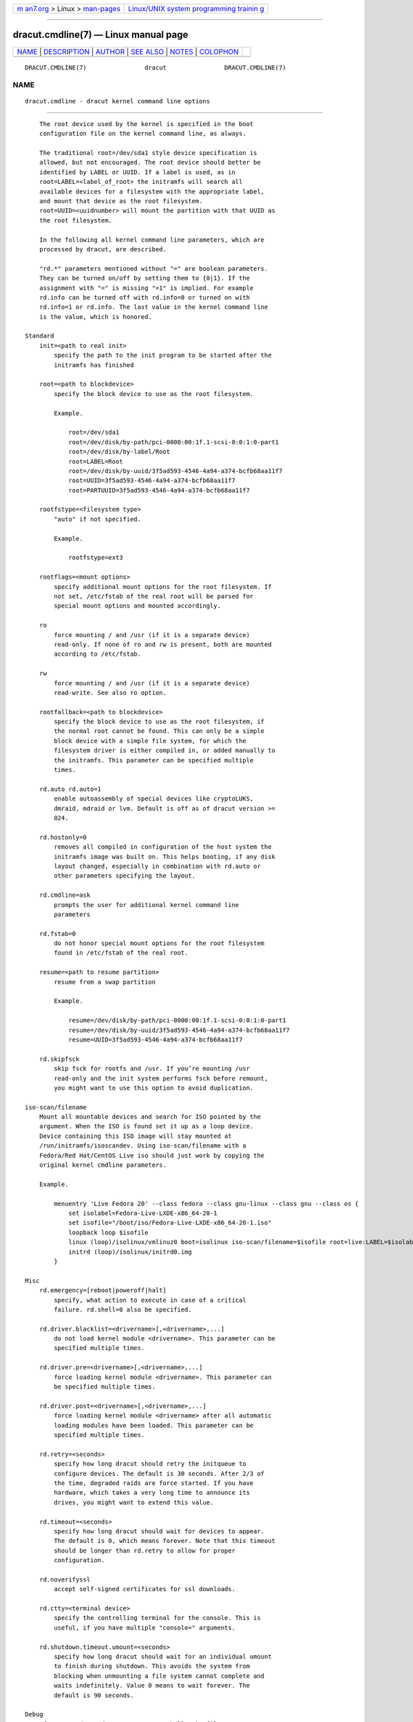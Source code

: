 .. container:: page-top

.. container:: nav-bar

   +----------------------------------+----------------------------------+
   | `m                               | `Linux/UNIX system programming   |
   | an7.org <../../../index.html>`__ | trainin                          |
   | > Linux >                        | g <http://man7.org/training/>`__ |
   | `man-pages <../index.html>`__    |                                  |
   +----------------------------------+----------------------------------+

--------------

dracut.cmdline(7) — Linux manual page
=====================================

+-----------------------------------+-----------------------------------+
| `NAME <#NAME>`__ \|               |                                   |
| `DESCRIPTION <#DESCRIPTION>`__ \| |                                   |
| `AUTHOR <#AUTHOR>`__ \|           |                                   |
| `SEE ALSO <#SEE_ALSO>`__ \|       |                                   |
| `NOTES <#NOTES>`__ \|             |                                   |
| `COLOPHON <#COLOPHON>`__          |                                   |
+-----------------------------------+-----------------------------------+
| .. container:: man-search-box     |                                   |
+-----------------------------------+-----------------------------------+

::

   DRACUT.CMDLINE(7)                dracut                DRACUT.CMDLINE(7)

NAME
-------------------------------------------------

::

          dracut.cmdline - dracut kernel command line options


---------------------------------------------------------------

::

          The root device used by the kernel is specified in the boot
          configuration file on the kernel command line, as always.

          The traditional root=/dev/sda1 style device specification is
          allowed, but not encouraged. The root device should better be
          identified by LABEL or UUID. If a label is used, as in
          root=LABEL=<label_of_root> the initramfs will search all
          available devices for a filesystem with the appropriate label,
          and mount that device as the root filesystem.
          root=UUID=<uuidnumber> will mount the partition with that UUID as
          the root filesystem.

          In the following all kernel command line parameters, which are
          processed by dracut, are described.

          "rd.*" parameters mentioned without "=" are boolean parameters.
          They can be turned on/off by setting them to {0|1}. If the
          assignment with "=" is missing "=1" is implied. For example
          rd.info can be turned off with rd.info=0 or turned on with
          rd.info=1 or rd.info. The last value in the kernel command line
          is the value, which is honored.

      Standard
          init=<path to real init>
              specify the path to the init program to be started after the
              initramfs has finished

          root=<path to blockdevice>
              specify the block device to use as the root filesystem.

              Example.

                  root=/dev/sda1
                  root=/dev/disk/by-path/pci-0000:00:1f.1-scsi-0:0:1:0-part1
                  root=/dev/disk/by-label/Root
                  root=LABEL=Root
                  root=/dev/disk/by-uuid/3f5ad593-4546-4a94-a374-bcfb68aa11f7
                  root=UUID=3f5ad593-4546-4a94-a374-bcfb68aa11f7
                  root=PARTUUID=3f5ad593-4546-4a94-a374-bcfb68aa11f7

          rootfstype=<filesystem type>
              "auto" if not specified.

              Example.

                  rootfstype=ext3

          rootflags=<mount options>
              specify additional mount options for the root filesystem. If
              not set, /etc/fstab of the real root will be parsed for
              special mount options and mounted accordingly.

          ro
              force mounting / and /usr (if it is a separate device)
              read-only. If none of ro and rw is present, both are mounted
              according to /etc/fstab.

          rw
              force mounting / and /usr (if it is a separate device)
              read-write. See also ro option.

          rootfallback=<path to blockdevice>
              specify the block device to use as the root filesystem, if
              the normal root cannot be found. This can only be a simple
              block device with a simple file system, for which the
              filesystem driver is either compiled in, or added manually to
              the initramfs. This parameter can be specified multiple
              times.

          rd.auto rd.auto=1
              enable autoassembly of special devices like cryptoLUKS,
              dmraid, mdraid or lvm. Default is off as of dracut version >=
              024.

          rd.hostonly=0
              removes all compiled in configuration of the host system the
              initramfs image was built on. This helps booting, if any disk
              layout changed, especially in combination with rd.auto or
              other parameters specifying the layout.

          rd.cmdline=ask
              prompts the user for additional kernel command line
              parameters

          rd.fstab=0
              do not honor special mount options for the root filesystem
              found in /etc/fstab of the real root.

          resume=<path to resume partition>
              resume from a swap partition

              Example.

                  resume=/dev/disk/by-path/pci-0000:00:1f.1-scsi-0:0:1:0-part1
                  resume=/dev/disk/by-uuid/3f5ad593-4546-4a94-a374-bcfb68aa11f7
                  resume=UUID=3f5ad593-4546-4a94-a374-bcfb68aa11f7

          rd.skipfsck
              skip fsck for rootfs and /usr. If you’re mounting /usr
              read-only and the init system performs fsck before remount,
              you might want to use this option to avoid duplication.

      iso-scan/filename
          Mount all mountable devices and search for ISO pointed by the
          argument. When the ISO is found set it up as a loop device.
          Device containing this ISO image will stay mounted at
          /run/initramfs/isoscandev. Using iso-scan/filename with a
          Fedora/Red Hat/CentOS Live iso should just work by copying the
          original kernel cmdline parameters.

          Example.

              menuentry 'Live Fedora 20' --class fedora --class gnu-linux --class gnu --class os {
                  set isolabel=Fedora-Live-LXDE-x86_64-20-1
                  set isofile="/boot/iso/Fedora-Live-LXDE-x86_64-20-1.iso"
                  loopback loop $isofile
                  linux (loop)/isolinux/vmlinuz0 boot=isolinux iso-scan/filename=$isofile root=live:LABEL=$isolabel ro rd.live.image quiet rhgb
                  initrd (loop)/isolinux/initrd0.img
              }

      Misc
          rd.emergency=[reboot|poweroff|halt]
              specify, what action to execute in case of a critical
              failure. rd.shell=0 also be specified.

          rd.driver.blacklist=<drivername>[,<drivername>,...]
              do not load kernel module <drivername>. This parameter can be
              specified multiple times.

          rd.driver.pre=<drivername>[,<drivername>,...]
              force loading kernel module <drivername>. This parameter can
              be specified multiple times.

          rd.driver.post=<drivername>[,<drivername>,...]
              force loading kernel module <drivername> after all automatic
              loading modules have been loaded. This parameter can be
              specified multiple times.

          rd.retry=<seconds>
              specify how long dracut should retry the initqueue to
              configure devices. The default is 30 seconds. After 2/3 of
              the time, degraded raids are force started. If you have
              hardware, which takes a very long time to announce its
              drives, you might want to extend this value.

          rd.timeout=<seconds>
              specify how long dracut should wait for devices to appear.
              The default is 0, which means forever. Note that this timeout
              should be longer than rd.retry to allow for proper
              configuration.

          rd.noverifyssl
              accept self-signed certificates for ssl downloads.

          rd.ctty=<terminal device>
              specify the controlling terminal for the console. This is
              useful, if you have multiple "console=" arguments.

          rd.shutdown.timeout.umount=<seconds>
              specify how long dracut should wait for an individual umount
              to finish during shutdown. This avoids the system from
              blocking when unmounting a file system cannot complete and
              waits indefinitely. Value 0 means to wait forever. The
              default is 90 seconds.

      Debug
          If you are dropped to an emergency shell, the file
          /run/initramfs/rdsosreport.txt is created, which can be saved to
          a (to be mounted by hand) partition (usually /boot) or a USB
          stick. Additional debugging info can be produced by adding
          rd.debug to the kernel command line.
          /run/initramfs/rdsosreport.txt contains all logs and the output
          of some tools. It should be attached to any report about dracut
          problems.

          rd.info
              print informational output though "quiet" is set

          rd.shell
              allow dropping to a shell, if root mounting fails

          rd.debug
              set -x for the dracut shell. If systemd is active in the
              initramfs, all output is logged to the systemd journal, which
              you can inspect with "journalctl -ab". If systemd is not
              active, the logs are written to dmesg and
              /run/initramfs/init.log. If "quiet" is set, it also logs to
              the console.

          rd.memdebug=[0-5]
              Print memory usage info at various points, set the verbose
              level from 0 to 5.

                  Higher level means more debugging output:

                      0 - no output
                      1 - partial /proc/meminfo
                      2 - /proc/meminfo
                      3 - /proc/meminfo + /proc/slabinfo
                      4 - /proc/meminfo + /proc/slabinfo + memstrack summary
                          NOTE: memstrack is a memory tracing tool that tracks the total memory
                                consumption, and peak memory consumption of each kernel modules
                                and userspace progress during the whole initramfs runtime, report
                                is genereted and the end of initramsfs run.
                      5 - /proc/meminfo + /proc/slabinfo + memstrack (with top memory stacktrace)
                          NOTE: memstrack (with top memory stacktrace) will print top memory
                                allocation stack traces during the whole initramfs runtime.

          rd.break
              drop to a shell at the end

          rd.break={cmdline|pre-udev|pre-trigger|initqueue|pre-mount|mount|pre-pivot|cleanup}
              drop to a shell on defined breakpoint

          rd.udev.info
              set udev to loglevel info

          rd.udev.debug
              set udev to loglevel debug

      I18N
          rd.vconsole.keymap=<keymap base file name>
              keyboard translation table loaded by loadkeys; taken from
              keymaps directory; will be written as KEYMAP to
              /etc/vconsole.conf in the initramfs.

              Example.

                  rd.vconsole.keymap=de-latin1-nodeadkeys

          rd.vconsole.keymap.ext=<list of keymap base file names>
              list of extra keymaps to bo loaded (sep. by space); will be
              written as EXT_KEYMAP to /etc/vconsole.conf in the initramfs

          rd.vconsole.unicode
              boolean, indicating UTF-8 mode; will be written as UNICODE to
              /etc/vconsole.conf in the initramfs

          rd.vconsole.font=<font base file name>
              console font; taken from consolefonts directory; will be
              written as FONT to /etc/vconsole.conf in the initramfs.

              Example.

                  rd.vconsole.font=eurlatgr

          rd.vconsole.font.map=<console map base file name>
              see description of -m parameter in setfont manual; taken from
              consoletrans directory; will be written as FONT_MAP to
              /etc/vconsole.conf in the initramfs

          rd.vconsole.font.unimap=<unicode table base file name>
              see description of -u parameter in setfont manual; taken from
              unimaps directory; will be written as FONT_UNIMAP to
              /etc/vconsole.conf in the initramfs

          rd.locale.LANG=<locale>
              taken from the environment; if no UNICODE is defined we set
              its value in basis of LANG value (whether it ends with
              ".utf8" (or similar) or not); will be written as LANG to
              /etc/locale.conf in the initramfs.

              Example.

                  rd.locale.LANG=pl_PL.utf8

          rd.locale.LC_ALL=<locale>
              taken from the environment; will be written as LC_ALL to
              /etc/locale.conf in the initramfs

      LVM
          rd.lvm=0
              disable LVM detection

          rd.lvm.vg=<volume group name>
              only activate all logical volumes in the the volume groups
              with the given name. rd.lvm.vg can be specified multiple
              times on the kernel command line.

          rd.lvm.lv=<volume group name>/<logical volume name>
              only activate the logical volumes with the given name.
              rd.lvm.lv can be specified multiple times on the kernel
              command line.

          rd.lvm.conf=0
              remove any /etc/lvm/lvm.conf, which may exist in the
              initramfs

      crypto LUKS
          rd.luks=0
              disable crypto LUKS detection

          rd.luks.uuid=<luks uuid>
              only activate the LUKS partitions with the given UUID. Any
              "luks-" of the LUKS UUID is removed before comparing to <luks
              uuid>. The comparisons also matches, if <luks uuid> is only
              the beginning of the LUKS UUID, so you don’t have to specify
              the full UUID. This parameter can be specified multiple
              times.  <luks uuid> may be prefixed by the keyword
              keysource:, see rd.luks.key below.

          rd.luks.allow-discards=<luks uuid>
              Allow using of discards (TRIM) requests for LUKS partitions
              with the given UUID. Any "luks-" of the LUKS UUID is removed
              before comparing to <luks uuid>. The comparisons also
              matches, if <luks uuid> is only the beginning of the LUKS
              UUID, so you don’t have to specify the full UUID. This
              parameter can be specified multiple times.

          rd.luks.allow-discards
              Allow using of discards (TRIM) requests on all LUKS
              partitions.

          rd.luks.crypttab=0
              do not check, if LUKS partition is in /etc/crypttab

          rd.luks.timeout=<seconds>
              specify how long dracut should wait when waiting for the user
              to enter the password. This avoid blocking the boot if no
              password is entered. It does not apply to luks key. The
              default is 0, which means forever.

      crypto LUKS - key on removable device support
          NB: If systemd is included in the dracut initrd, dracut’s built
          in removable device keying support won’t work. systemd will
          prompt for a password from the console even if you’ve supplied
          rd.luks.key. You may be able to use standard systemd fstab(5)
          syntax to get the same effect. If you do need rd.luks.key to
          work, you will have to exclude the "systemd" dracut module and
          any modules that depend on it. See dracut.conf(5) and
          https://bugzilla.redhat.com/show_bug.cgi?id=905683 for more
          information.

          rd.luks.key=<keypath>[:<keydev>[:<luksdev>]]
              <keypath> is the pathname of a key file, relative to the root
              of the filesystem on some device. It’s REQUIRED. When
              <keypath> ends with .gpg it’s considered to be key encrypted
              symmetrically with GPG. You will be prompted for the GPG
              password on boot. GPG support comes with the crypt-gpg
              module, which needs to be added explicitly.

              <keydev> identifies the device on which the key file resides.
              It may be the kernel name of the device (should start with
              "/dev/"), a UUID (prefixed with "UUID=") or a label (prefix
              with "LABEL="). You don’t have to specify a full UUID. Just
              its beginning will suffice, even if its ambiguous. All
              matching devices will be probed. This parameter is
              recommended, but not required. If it’s not present, all block
              devices will be probed, which may significantly increase boot
              time.

              If <luksdev> is given, the specified key will only be used
              for the specified LUKS device. Possible values are the same
              as for <keydev>. Unless you have several LUKS devices, you
              don’t have to specify this parameter. The simplest usage is:

              Example.

                  rd.luks.key=/foo/bar.key

              As you see, you can skip colons in such a case.

              Note
              Your LUKS partition must match your key file.

              dracut provides keys to cryptsetup with -d (an older alias
              for --key-file). This uses the entire binary content of the
              key file as part of the secret. If you pipe a password into
              cryptsetup without -d or --key-file, it will be treated as
              text user input, and only characters before the first newline
              will be used. Therefore, when you’re creating an encrypted
              partition for dracut to mount, and you pipe a key into
              cryptsetup luksFormat,you must use -d -.

              Here is an example for a key encrypted with GPG (warning:
              --batch-mode will overwrite the device without asking for
              confirmation):

                  gpg --quiet --decrypt rootkey.gpg | \
                  cryptsetup --batch-mode --key-file - \
                             luksFormat /dev/sda47

              If you use unencrypted key files, just use the key file
              pathname instead of the standard input. For a random key with
              256 bits of entropy, you might use:

                  head -32c /dev/urandom > rootkey.key
                  cryptsetup --batch-mode --key-file rootkey.key \
                             luksFormat /dev/sda47

              You can also use regular key files on an encrypted keydev.

              Compared to using GPG encrypted keyfiles on an unencrypted
              device this provides the following advantages:

              •   you can unlock your disk(s) using multiple passphrases

              •   better security by not loosing the key stretching
                  mechanism

              To use an encrypted keydev you must ensure that it becomes
              available by using the keyword keysource, e.g.
              rd.luks.uuid=keysource:aaaa aaaa being the uuid of the
              encrypted keydev.

              Example:

              Lets assume you have three disks A, B and C with the uuids
              aaaa, bbbb and cccc. You want to unlock A and B using keyfile
              keyfile. The unlocked volumes be A', B' and C' with the uuids
              AAAA, BBBB and CCCC. keyfile is saved on C' as /keyfile.

              One luks keyslot of each A, B and C is setup with a
              passphrase. Another luks keyslot of each A and B is setup
              with keyfile.

              To boot this configuration you could use:

                  rd.luks.uuid=aaaa
                  rd.luks.uuid=bbbb
                  rd.luks.uuid=keysource:cccc
                  rd.luks.key=/keyfile:UUID=CCCC

              Dracut asks for the passphrase for C and uses the keyfile to
              unlock A and B. If getting the passphrase for C fails it
              falls back to asking for the passphrases for A and B.

              If you want C' to stay unlocked, specify a luks name for it,
              e.g. rd.luks.name=cccc=mykeys, otherwise it gets closed when
              not needed anymore.

      MD RAID
          rd.md=0
              disable MD RAID detection

          rd.md.imsm=0
              disable MD RAID for imsm/isw raids, use DM RAID instead

          rd.md.ddf=0
              disable MD RAID for SNIA ddf raids, use DM RAID instead

          rd.md.conf=0
              ignore mdadm.conf included in initramfs

          rd.md.waitclean=1
              wait for any resync, recovery, or reshape activity to finish
              before continuing

          rd.md.uuid=<md raid uuid>
              only activate the raid sets with the given UUID. This
              parameter can be specified multiple times.

      DM RAID
          rd.dm=0
              disable DM RAID detection

          rd.dm.uuid=<dm raid uuid>
              only activate the raid sets with the given UUID. This
              parameter can be specified multiple times.

      MULTIPATH
          rd.multipath=0
              disable multipath detection

          rd.multipath=default
              use default multipath settings

      FIPS
          rd.fips
              enable FIPS

          boot=<boot device>
              specify the device, where /boot is located.

              Example.

                  boot=/dev/sda1
                  boot=/dev/disk/by-path/pci-0000:00:1f.1-scsi-0:0:1:0-part1
                  boot=UUID=<uuid>
                  boot=LABEL=<label>

          rd.fips.skipkernel
              skip checksum check of the kernel image. Useful, if the
              kernel image is not in a separate boot partition.

      Network
              Important
              It is recommended to either bind an interface to a MAC with
              the ifname argument, or to use the systemd-udevd predictable
              network interface names.

              Predictable network interface device names based on:

              •   firmware/bios-provided index numbers for on-board devices

              •   firmware-provided pci-express hotplug slot index number

              •   physical/geographical location of the hardware

              •   the interface’s MAC address

              See:
              http://www.freedesktop.org/wiki/Software/systemd/PredictableNetworkInterfaceNames 

              Two character prefixes based on the type of interface:

              en
                  ethernet

              wl
                  wlan

              ww
                  wwan

              Type of names:

              o<index>
                  on-board device index number

              s<slot>[f<function>][d<dev_id>]
                  hotplug slot index number

              x<MAC>
                  MAC address

              [P<domain>]p<bus>s<slot>[f<function>][d<dev_id>]
                  PCI geographical location

              [P<domain>]p<bus>s<slot>[f<function>][u<port>][..][c<config>][i<interface>]
                  USB port number chain

              All multi-function PCI devices will carry the [f<function>]
              number in the device name, including the function 0 device.

              When using PCI geography, The PCI domain is only prepended
              when it is not 0.

              For USB devices the full chain of port numbers of hubs is
              composed. If the name gets longer than the maximum number of
              15 characters, the name is not exported. The usual USB
              configuration == 1 and interface == 0 values are suppressed.

              PCI ethernet card with firmware index "1"

                  •   eno1

              PCI ethernet card in hotplug slot with firmware index number

                  •   ens1

              PCI ethernet multi-function card with 2 ports

                  •   enp2s0f0

                  •   enp2s0f1

              PCI wlan card

                  •   wlp3s0

              USB built-in 3G modem

                  •   wwp0s29u1u4i6

              USB Android phone

                  •   enp0s29u1u2

          ip={dhcp|on|any|dhcp6|auto6|either6|single-dhcp}

              dhcp|on|any
                  get ip from dhcp server from all interfaces. If
                  root=dhcp, loop sequentially through all interfaces
                  (eth0, eth1, ...) and use the first with a valid DHCP
                  root-path.

              single-dhcp
                  Send DHCP on all available interfaces in parallel, as
                  opposed to one after another. After the first DHCP
                  response is received, stop DHCP on all other interfaces.
                  This gives the fastest boot time by using the IP on
                  interface for which DHCP succeeded first during early
                  boot. Caveat: Does not apply to Network Manager and to
                  SUSE using wicked.

              auto6
                  IPv6 autoconfiguration

              dhcp6
                  IPv6 DHCP

              either6
                  if auto6 fails, then dhcp6

          ip=<interface>:{dhcp|on|any|dhcp6|auto6}[:[<mtu>][:<macaddr>]]
              This parameter can be specified multiple times.

              dhcp|on|any|dhcp6
                  get ip from dhcp server on a specific interface

              auto6
                  do IPv6 autoconfiguration

              <macaddr>
                  optionally set <macaddr> on the <interface>. This cannot
                  be used in conjunction with the ifname argument for the
                  same <interface>.

          ip=<client-IP>:[<peer>]:<gateway-IP>:<netmask>:<client_hostname>:<interface>:{none|off|dhcp|on|any|dhcp6|auto6|ibft}[:[<mtu>][:<macaddr>]]
              explicit network configuration. If you want do define a IPv6
              address, put it in brackets (e.g. [2001:DB8::1]). This
              parameter can be specified multiple times.  <peer> is
              optional and is the address of the remote endpoint for
              pointopoint interfaces and it may be followed by a slash and
              a decimal number, encoding the network prefix length.

              <macaddr>
                  optionally set <macaddr> on the <interface>. This cannot
                  be used in conjunction with the ifname argument for the
                  same <interface>.

          ip=<client-IP>:[<peer>]:<gateway-IP>:<netmask>:<client_hostname>:<interface>:{none|off|dhcp|on|any|dhcp6|auto6|ibft}[:[<dns1>][:<dns2>]]
              explicit network configuration. If you want do define a IPv6
              address, put it in brackets (e.g. [2001:DB8::1]). This
              parameter can be specified multiple times.  <peer> is
              optional and is the address of the remote endpoint for
              pointopoint interfaces and it may be followed by a slash and
              a decimal number, encoding the network prefix length.

          ifname=<interface>:<MAC>
              Assign network device name <interface> (i.e. "bootnet") to
              the NIC with MAC <MAC>.

                  Warning
                  Do not use the default kernel naming scheme for the
                  interface name, as it can conflict with the kernel names.
                  So, don’t use "eth[0-9]+" for the interface name. Better
                  name it "bootnet" or "bluesocket".

          rd.route=<net>/<netmask>:<gateway>[:<interface>]
              Add a static route with route options, which are separated by
              a colon. IPv6 addresses have to be put in brackets.

              Example.

                      rd.route=192.168.200.0/24:192.168.100.222:ens10
                      rd.route=192.168.200.0/24:192.168.100.222
                      rd.route=192.168.200.0/24::ens10
                      rd.route=[2001:DB8:3::/8]:[2001:DB8:2::1]:ens10

          bootdev=<interface>
              specify network interface to use routing and netroot
              information from. Required if multiple ip= lines are used.

          BOOTIF=<MAC>
              specify network interface to use routing and netroot
              information from.

          rd.bootif=0
              Disable BOOTIF parsing, which is provided by PXE

          nameserver=<IP> [nameserver=<IP> ...]
              specify nameserver(s) to use

          rd.peerdns=0
              Disable DNS setting of DHCP parameters.

          biosdevname=0
              boolean, turn off biosdevname network interface renaming

          rd.neednet=1
              boolean, bring up network even without netroot set

          vlan=<vlanname>:<phydevice>
              Setup vlan device named <vlanname> on <phydevice>. We support
              the four styles of vlan names: VLAN_PLUS_VID (vlan0005),
              VLAN_PLUS_VID_NO_PAD (vlan5), DEV_PLUS_VID (eth0.0005),
              DEV_PLUS_VID_NO_PAD (eth0.5)

          bond=<bondname>[:<bondslaves>:[:<options>[:<mtu>]]]
              Setup bonding device <bondname> on top of <bondslaves>.
              <bondslaves> is a comma-separated list of physical (ethernet)
              interfaces. <options> is a comma-separated list on bonding
              options (modinfo bonding for details) in format compatible
              with initscripts. If <options> includes multi-valued
              arp_ip_target option, then its values should be separated by
              semicolon. if the mtu is specified, it will be set on the
              bond master. Bond without parameters assumes
              bond=bond0:eth0,eth1:mode=balance-rr

          team=<teammaster>:<teamslaves>[:<teamrunner>]
              Setup team device <teammaster> on top of <teamslaves>.
              <teamslaves> is a comma-separated list of physical (ethernet)
              interfaces. <teamrunner> is the runner type to be used (see
              teamd.conf(5)); defaults to activebackup. Team without
              parameters assumes team=team0:eth0,eth1:activebackup

          bridge=<bridgename>:<ethnames>
              Setup bridge <bridgename> with <ethnames>. <ethnames> is a
              comma-separated list of physical (ethernet) interfaces.
              Bridge without parameters assumes bridge=br0:eth0

      NFS
          root=[<server-ip>:]<root-dir>[:<nfs-options>]
              mount nfs share from <server-ip>:/<root-dir>, if no server-ip
              is given, use dhcp next_server. If server-ip is an IPv6
              address it has to be put in brackets, e.g. [2001:DB8::1]. NFS
              options can be appended with the prefix ":" or "," and are
              separated by ",".

          root=nfs:[<server-ip>:]<root-dir>[:<nfs-options>],
          root=nfs4:[<server-ip>:]<root-dir>[:<nfs-options>],
          root={dhcp|dhcp6}
              root=dhcp alone directs initrd to look at the DHCP root-path
              where NFS options can be specified.

              Example.

                      root-path=<server-ip>:<root-dir>[,<nfs-options>]
                      root-path=nfs:<server-ip>:<root-dir>[,<nfs-options>]
                      root-path=nfs4:<server-ip>:<root-dir>[,<nfs-options>]

          root=/dev/nfs nfsroot=[<server-ip>:]<root-dir>[:<nfs-options>]
              Deprecated!  kernel Documentation_/filesystems/nfsroot.txt_
              defines this method. This is supported by dracut, but not
              recommended.

          rd.nfs.domain=<NFSv4 domain name>
              Set the NFSv4 domain name. Will override the settings in
              /etc/idmap.conf.

          rd.net.dhcp.retry=<cnt>
              If this option is set, dracut will try to connect via dhcp
              <cnt> times before failing. Default is 1.

          rd.net.timeout.dhcp=<arg>
              If this option is set, dhclient is called with "-timeout
              <arg>".

          rd.net.timeout.iflink=<seconds>
              Wait <seconds> until link shows up. Default is 60 seconds.

          rd.net.timeout.ifup=<seconds>
              Wait <seconds> until link has state "UP". Default is 20
              seconds.

          rd.net.timeout.route=<seconds>
              Wait <seconds> until route shows up. Default is 20 seconds.

          rd.net.timeout.ipv6dad=<seconds>
              Wait <seconds> until IPv6 DAD is finished. Default is 50
              seconds.

          rd.net.timeout.ipv6auto=<seconds>
              Wait <seconds> until IPv6 automatic addresses are assigned.
              Default is 40 seconds.

          rd.net.timeout.carrier=<seconds>
              Wait <seconds> until carrier is recognized. Default is 10
              seconds.

      CIFS
          root=cifs://[<username>[:<password>]@]<server-ip>:<root-dir>
              mount cifs share from <server-ip>:/<root-dir>, if no
              server-ip is given, use dhcp next_server. if server-ip is an
              IPv6 address it has to be put in brackets, e.g.
              [2001:DB8::1]. If a username or password are not specified as
              part of the root, then they must be passed on the command
              line through cifsuser/cifspass.

                  Warning
                  Passwords specified on the kernel command line are
                  visible for all users via the file /proc/cmdline and via
                  dmesg or can be sniffed on the network, when using DHCP
                  with DHCP root-path.

          cifsuser=<username>
              Set the cifs username, if not specified as part of the root.

          cifspass=<password>
              Set the cifs password, if not specified as part of the root.

                  Warning
                  Passwords specified on the kernel command line are
                  visible for all users via the file /proc/cmdline and via
                  dmesg or can be sniffed on the network, when using DHCP
                  with DHCP root-path.

      iSCSI
          root=iscsi:[<username>:<password>[:<reverse>:<password>]@][<servername>]:[<protocol>]:[<port>][:[<iscsi_iface_name>]:[<netdev_name>]]:[<LUN>]:<targetname>
              protocol defaults to "6", LUN defaults to "0". If the
              "servername" field is provided by BOOTP or DHCP, then that
              field is used in conjunction with other associated fields to
              contact the boot server in the Boot stage. However, if the
              "servername" field is not provided, then the "targetname"
              field is then used in the Discovery Service stage in
              conjunction with other associated fields. See rfc4173[1].

                  Warning
                  Passwords specified on the kernel command line are
                  visible for all users via the file /proc/cmdline and via
                  dmesg or can be sniffed on the network, when using DHCP
                  with DHCP root-path.

              Example.

                  root=iscsi:192.168.50.1::::iqn.2009-06.dracut:target0

              If servername is an IPv6 address, it has to be put in
              brackets:

              Example.

                  root=iscsi:[2001:DB8::1]::::iqn.2009-06.dracut:target0

          root=???
          netroot=iscsi:[<username>:<password>[:<reverse>:<password>]@][<servername>]:[<protocol>]:[<port>][:[<iscsi_iface_name>]:[<netdev_name>]]:[<LUN>]:<targetname>
          ...
              multiple netroot options allow setting up multiple iscsi
              disks:

              Example.

                  root=UUID=12424547
                  netroot=iscsi:192.168.50.1::::iqn.2009-06.dracut:target0
                  netroot=iscsi:192.168.50.1::::iqn.2009-06.dracut:target1

              If servername is an IPv6 address, it has to be put in
              brackets:

              Example.

                  netroot=iscsi:[2001:DB8::1]::::iqn.2009-06.dracut:target0

                  Warning
                  Passwords specified on the kernel command line are
                  visible for all users via the file /proc/cmdline and via
                  dmesg or can be sniffed on the network, when using DHCP
                  with DHCP root-path. You may want to use
                  rd.iscsi.firmware.

          root=??? rd.iscsi.initiator=<initiator>
          rd.iscsi.target.name=<target name> rd.iscsi.target.ip=<target ip>
          rd.iscsi.target.port=<target port> rd.iscsi.target.group=<target
          group> rd.iscsi.username=<username> rd.iscsi.password=<password>
          rd.iscsi.in.username=<in username> rd.iscsi.in.password=<in
          password>
              manually specify all iscsistart parameter (see
              iscsistart --help)

                  Warning
                  Passwords specified on the kernel command line are
                  visible for all users via the file /proc/cmdline and via
                  dmesg or can be sniffed on the network, when using DHCP
                  with DHCP root-path. You may want to use
                  rd.iscsi.firmware.

          root=??? netroot=iscsi rd.iscsi.firmware=1
              will read the iscsi parameter from the BIOS firmware

          rd.iscsi.login_retry_max=<num>
              maximum number of login retries

          rd.iscsi.param=<param>
              <param> will be passed as "--param <param>" to iscsistart.
              This parameter can be specified multiple times.

              Example.

                  "netroot=iscsi rd.iscsi.firmware=1 rd.iscsi.param=node.session.timeo.replacement_timeout=30"

              will result in

                  iscsistart -b --param node.session.timeo.replacement_timeout=30

          rd.iscsi.ibft rd.iscsi.ibft=1: Turn on iBFT autoconfiguration for
          the interfaces

          rd.iscsi.mp rd.iscsi.mp=1: Configure all iBFT interfaces, not
          only used for booting (multipath)

          rd.iscsi.waitnet=0: Turn off waiting for all interfaces to be up
          before trying to login to the iSCSI targets.

          rd.iscsi.testroute=0: Turn off checking, if the route to the
          iSCSI target IP is possible before trying to login.

      FCoE
          rd.fcoe=0
              disable FCoE and lldpad

          fcoe=<edd|interface|MAC>:{dcb|nodcb}:{fabric|vn2vn}
              Try to connect to a FCoE SAN through the NIC specified by
              <interface> or <MAC> or EDD settings. The second argument
              specifies if DCB should be used. The optional third argument
              specifies whether fabric or VN2VN mode should be used. This
              parameter can be specified multiple times.

                  Note
                  letters in the MAC-address must be lowercase!

      NVMf
          rd.nvmf.hostnqn=<hostNQN>
              NVMe host NQN to use

          rd.nvmf.hostid=<hostID>
              NVMe host id to use

          rd.nvmf.discover={rdma|fc|tcp},<traddr>,[<host_traddr>],[<trsvcid>]
              Discover and connect to a NVMe-over-Fabric controller
              specified by <traddr> and the optionally <host_traddr> or
              <trsvcid>. The first argument specifies the transport to use;
              currently only rdma, fc, or tcp are supported. The <traddr>
              parameter can be set to auto to select autodiscovery; in that
              case all other parameters are ignored. This parameter can be
              specified multiple times.

      NBD
          root=???
          netroot=nbd:<server>:<port/exportname>[:<fstype>[:<mountopts>[:<nbdopts>]]]
              mount nbd share from <server>.

              NOTE: If "exportname" instead of "port" is given the standard
              port is used. Newer versions of nbd are only supported with
              "exportname".

          root=dhcp with dhcp
          root-path=nbd:<server>:<port/exportname>[:<fstype>[:<mountopts>[:<nbdopts>]]]
              root=dhcp alone directs initrd to look at the DHCP root-path
              where NBD options can be specified. This syntax is only
              usable in cases where you are directly mounting the volume as
              the rootfs.

              NOTE: If "exportname" instead of "port" is given the standard
              port is used. Newer versions of nbd are only supported with
              "exportname".

      DASD
          rd.dasd=....
              same syntax as the kernel module parameter (s390 only)

      ZFCP
          rd.zfcp=<zfcp adaptor device bus ID>,<WWPN>,<FCPLUN>
              rd.zfcp can be specified multiple times on the kernel command
              line.

          rd.zfcp=<zfcp adaptor device bus ID>
              If NPIV is enabled and the allow_lun_scan parameter to the
              zfcp module is set to Y then the zfcp adaptor will be
              initiating a scan internally and the <WWPN> and <FCPLUN>
              parameters can be omitted.

              Example.

                  rd.zfcp=0.0.4000,0x5005076300C213e9,0x5022000000000000
                  rd.zfcp=0.0.4000

          rd.zfcp.conf=0
              ignore zfcp.conf included in the initramfs

      ZNET
          rd.znet=<nettype>,<subchannels>,<options>
              The whole parameter is appended to /etc/ccw.conf, which is
              used on RHEL/Fedora with ccw_init, which is called from udev
              for certain devices on z-series. rd.znet can be specified
              multiple times on the kernel command line.

          rd.znet_ifname=<ifname>:<subchannels>
              Assign network device name <interface> (i.e. "bootnet") to
              the NIC corresponds to the subchannels. This is useful when
              dracut’s default "ifname=" doesn’t work due to device having
              a changing MAC address.

              Example.

                  rd.znet=qeth,0.0.0600,0.0.0601,0.0.0602,layer2=1,portname=foo
                  rd.znet=ctc,0.0.0600,0.0.0601,protocol=bar

      Booting live images
          Dracut offers multiple options for live booted images:

          SquashFS with read-only filesystem image
              The system will boot with a read-only filesystem from the
              SquashFS and apply a writable Device-mapper snapshot or an
              OverlayFS overlay mount for the read-only base filesystem.
              This method ensures a relatively fast boot and lower RAM
              usage. Users must be careful to avoid writing too many blocks
              to a snapshot volume. Once the blocks of the snapshot overlay
              are exhausted, the root filesystem becomes read-only and may
              cause application failures. The snapshot overlay file is
              marked Overflow, and a difficult recovery is required to
              repair and enlarge the overlay offline. Non-persistent
              overlays are sparse files in RAM that only consume content
              space as required blocks are allocated. They default to an
              apparent size of 32 GiB in RAM. The size can be adjusted with
              the rd.live.overlay.size= kernel command line option.

              The filesystem structure is traditionally expected to be:

                  squashfs.img          |  SquashFS from LiveCD .iso
                     !(mount)
                     /LiveOS
                         |- rootfs.img  |  Filesystem image to mount read-only
                              !(mount)
                              /bin      |  Live filesystem
                              /boot     |
                              /dev      |
                              ...       |

              For OverlayFS mount overlays, the filesystem structure may
              also be a direct compression of the root filesystem:

                  squashfs.img          |  SquashFS from LiveCD .iso
                     !(mount)
                     /bin               |  Live filesystem
                     /boot              |
                     /dev               |
                     ...                |

              Dracut uses one of the overlay methods of live booting by
              default. No additional command line options are required
              other than root=live:<URL> to specify the location of your
              squashed filesystem.

              •   The compressed SquashFS image can be copied during boot
                  to RAM at /run/initramfs/squashed.img by using the
                  rd.live.ram=1 option.

              •   A device with a persistent overlay can be booted
                  read-only by using the rd.live.overlay.readonly option on
                  the kernel command line. This will either cause a
                  temporary, writable overlay to be stacked over a
                  read-only snapshot of the root filesystem or the
                  OverlayFS mount will use an additional lower layer with
                  the root filesystem.

          Uncompressed live filesystem image
              When the live system was installed with the --skipcompress
              option of the livecd-iso-to-disk installation script for Live
              USB devices, the root filesystem image, rootfs.img, is
              expanded on installation and no SquashFS is involved during
              boot.

              •   If rd.live.ram=1 is used in this situation, the full,
                  uncompressed root filesystem is copied during boot to
                  /run/initramfs/rootfs.img in the /run tmpfs.

              •   If rd.live.overlay=none is provided as a kernel command
                  line option, a writable, linear Device-mapper target is
                  created on boot with no overlay.

          Writable filesystem image
              The system will retrieve a compressed filesystem image,
              extract it to /run/initramfs/fsimg/rootfs.img, connect it to
              a loop device, create a writable, linear Device-mapper target
              at /dev/mapper/live-rw, and mount that as a writable volume
              at /. More RAM is required during boot but the live
              filesystem is easier to manage if it becomes full. Users can
              make a filesystem image of any size and that size will be
              maintained when the system boots. There is no persistence of
              root filesystem changes between boots with this option.

              The filesystem structure is expected to be:

                  rootfs.tgz            |  Compressed tarball containing filesystem image
                     !(unpack)
                     /rootfs.img        |  Filesystem image at /run/initramfs/fsimg/
                        !(mount)
                        /bin            |  Live filesystem
                        /boot           |
                        /dev            |
                        ...             |

              To use this boot option, ensure that rd.writable.fsimg=1 is
              in your kernel command line and add the root=live:<URL> to
              specify the location of your compressed filesystem image
              tarball or SquashFS image.

          rd.writable.fsimg=1
              Enables writable filesystem support. The system will boot
              with a fully writable (but non-persistent) filesystem without
              snapshots (see notes above about available live boot
              options). You can use the rootflags option to set mount
              options for the live filesystem as well (see documentation
              about rootflags in the Standard section above). This implies
              that the whole image is copied to RAM before the boot
              continues.

                  Note
                  There must be enough free RAM available to hold the
                  complete image.
              This method is very suitable for diskless boots.

          root=live:<url>
              Boots a live image retrieved from <url>. Requires the dracut
              livenet module. Valid handlers: http, https, ftp, torrent,
              tftp.

              Examples.

                  root=live:http://example.com/liveboot.img
                  root=live:ftp://ftp.example.com/liveboot.img
                  root=live:torrent://example.com/liveboot.img.torrent

          rd.live.debug=1
              Enables debug output from the live boot process.

          rd.live.dir=<path>
              Specifies the directory within the boot device where the
              squashfs.img or rootfs.img can be found. By default, this is
              /LiveOS.

          rd.live.squashimg=<filename of SquashFS image>
              Specifies the filename for a SquashFS image of the root
              filesystem. By default, this is squashfs.img.

          rd.live.ram=1
              Copy the complete image to RAM and use this for booting. This
              is useful when the image resides on, e.g., a DVD which needs
              to be ejected later on.

          rd.live.overlay={<devspec>[:{<pathspec>|auto}]|none}
              Manage the usage of a permanent overlay.

              •   <devspec> specifies the path to a device with a mountable
                  filesystem.

              •   <pathspec> is the path to a file within that filesystem,
                  which shall be used to persist the changes made to the
                  device specified by the root=live:<url> option.

                  The default pathspec, when auto or no :<pathspec> is
                  given, is /<rd.live.dir>/overlay-<label>-<uuid>, where
                  <label> is the device LABEL, and <uuid> is the device
                  UUID. * none (the word itself) specifies that no overlay
                  will be used, such as when an uncompressed, writable live
                  root filesystem is available.

                  If a persistent overlay is detected at the standard
                  LiveOS path, the overlay & overlay type detected, whether
                  Device-mapper or OverlayFS, will be used.

              Examples.

                  rd.live.overlay=/dev/sdb1:persistent-overlay.img
                  rd.live.overlay=UUID=99440c1f-8daa-41bf-b965-b7240a8996f4

          rd.live.overlay.size=<size_MiB>
              Specifies a non-persistent Device-mapper overlay size in MiB.
              The default is 32768.

          rd.live.overlay.readonly=1
              This is used to boot with a normally read-write persistent
              overlay in a read-only mode. With this option, either an
              additional, non-persistent, writable snapshot overlay will be
              stacked over a read-only snapshot, /dev/mapper/live-ro, of
              the base filesystem with the persistent overlay, or a
              read-only loop device, in the case of a writable rootfs.img,
              or an OverlayFS mount will use the persistent overlay
              directory linked at /run/overlayfs-r as an additional lower
              layer along with the base root filesystem and apply a
              transient, writable upper directory overlay, in order to
              complete the booted root filesystem.

          rd.live.overlay.reset=1
              Specifies that a persistent overlay should be reset on boot.
              All previous root filesystem changes are vacated by this
              action.

          rd.live.overlay.thin=1
              Enables the usage of thin snapshots instead of classic dm
              snapshots. The advantage of thin snapshots is that they
              support discards, and will free blocks that are not claimed
              by the filesystem. In this use case, this means that memory
              is given back to the kernel when the filesystem does not
              claim it anymore.

          rd.live.overlay.overlayfs=1
              Enables the use of the OverlayFS kernel module, if available,
              to provide a copy-on-write union directory for the root
              filesystem. OverlayFS overlays are directories of the files
              that have changed on the read-only base (lower) filesystem.
              The root filesystem is provided through a special overlay
              type mount that merges the lower and upper directories. If an
              OverlayFS upper directory is not present on the boot device,
              a tmpfs directory will be created at /run/overlayfs to
              provide temporary storage. Persistent storage can be provided
              on vfat or msdos formatted devices by supplying the OverlayFS
              upper directory within an embedded filesystem that supports
              the creation of trusted.* extended attributes and provides a
              valid d_type in readdir responses, such as with ext4 and xfs.
              On non-vfat-formatted devices, a persistent OverlayFS overlay
              can extend the available root filesystem storage up to the
              capacity of the LiveOS disk device.

              If a persistent overlay is detected at the standard LiveOS
              path, the overlay & overlay type detected, whether OverlayFS
              or Device-mapper, will be used.

              The rd.live.overlay.readonly option, which allows a
              persistent overlayfs to be mounted read-only through a higher
              level transient overlay directory, has been implemented
              through the multiple lower layers feature of OverlayFS.

      ZIPL
          rd.zipl=<path to blockdevice>
              Update the dracut commandline with the values found in the
              dracut-cmdline.conf file on the given device. The values are
              merged into the existing commandline values and the udev
              events are regenerated.

              Example.

                  rd.zipl=UUID=0fb28157-99e3-4395-adef-da3f7d44835a

      CIO_IGNORE
          rd.cio_accept=<device-ids>
              Remove the devices listed in <device-ids> from the default
              cio_ignore kernel command-line settings. <device-ids> is a
              list of comma-separated CCW device ids. The default for this
              value is taken from the /boot/zipl/active_devices.txt file.

              Example.

                  rd.cio_accept=0.0.0180,0.0.0800,0.0.0801,0.0.0802

      Plymouth Boot Splash
          plymouth.enable=0
              disable the plymouth bootsplash completely.

          rd.plymouth=0
              disable the plymouth bootsplash only for the initramfs.

      Kernel keys
          masterkey=<kernel master key path name>
              Set the path name of the kernel master key.

              Example.

                  masterkey=/etc/keys/kmk-trusted.blob

          masterkeytype=<kernel master key type>
              Set the type of the kernel master key.

              Example.

                  masterkeytype=trusted

          evmkey=<EVM key path name>
              Set the path name of the EVM key.

              Example.

                  evmkey=/etc/keys/evm-trusted.blob

          ecryptfskey=<eCryptfs key path name>
              Set the path name of the eCryptfs key.

              Example.

                  ecryptfskey=/etc/keys/ecryptfs-trusted.blob

      Deprecated, renamed Options
          Here is a list of options, which were used in dracut prior to
          version 008, and their new replacement.

          rdbreak
              rd.break

          rd.ccw
              rd.znet

          rd_CCW
              rd.znet

          rd_DASD_MOD
              rd.dasd

          rd_DASD
              rd.dasd

          rdinitdebug rdnetdebug
              rd.debug

          rd_NO_DM
              rd.dm=0

          rd_DM_UUID
              rd.dm.uuid

          rdblacklist
              rd.driver.blacklist

          rdinsmodpost
              rd.driver.post

          rdloaddriver
              rd.driver.pre

          rd_NO_FSTAB
              rd.fstab=0

          rdinfo
              rd.info

          check
              rd.live.check

          rdlivedebug
              rd.live.debug

          live_dir
              rd.live.dir

          liveimg
              rd.live.image

          overlay
              rd.live.overlay

          readonly_overlay
              rd.live.overlay.readonly

          reset_overlay
              rd.live.overlay.reset

          live_ram
              rd.live.ram

          rd_NO_CRYPTTAB
              rd.luks.crypttab=0

          rd_LUKS_KEYDEV_UUID
              rd.luks.keydev.uuid

          rd_LUKS_KEYPATH
              rd.luks.keypath

          rd_NO_LUKS
              rd.luks=0

          rd_LUKS_UUID
              rd.luks.uuid

          rd_NO_LVMCONF
              rd.lvm.conf

          rd_LVM_LV
              rd.lvm.lv

          rd_NO_LVM
              rd.lvm=0

          rd_LVM_SNAPSHOT
              rd.lvm.snapshot

          rd_LVM_SNAPSIZE
              rd.lvm.snapsize

          rd_LVM_VG
              rd.lvm.vg

          rd_NO_MDADMCONF
              rd.md.conf=0

          rd_NO_MDIMSM
              rd.md.imsm=0

          rd_NO_MD
              rd.md=0

          rd_MD_UUID
              rd.md.uuid

          rd_NO_MULTIPATH: rd.multipath=0

          rd_NFS_DOMAIN
              rd.nfs.domain

          iscsi_initiator
              rd.iscsi.initiator

          iscsi_target_name
              rd.iscsi.target.name

          iscsi_target_ip
              rd.iscsi.target.ip

          iscsi_target_port
              rd.iscsi.target.port

          iscsi_target_group
              rd.iscsi.target.group

          iscsi_username
              rd.iscsi.username

          iscsi_password
              rd.iscsi.password

          iscsi_in_username
              rd.iscsi.in.username

          iscsi_in_password
              rd.iscsi.in.password

          iscsi_firmware
              rd.iscsi.firmware=0

          rd_NO_PLYMOUTH
              rd.plymouth=0

          rd_retry
              rd.retry

          rdshell
              rd.shell

          rd_NO_SPLASH
              rd.splash

          rdudevdebug
              rd.udev.debug

          rdudevinfo
              rd.udev.info

          rd_NO_ZFCPCONF
              rd.zfcp.conf=0

          rd_ZFCP
              rd.zfcp

          rd_ZNET
              rd.znet

          KEYMAP
              vconsole.keymap

          KEYTABLE
              vconsole.keymap

          SYSFONT
              vconsole.font

          CONTRANS
              vconsole.font.map

          UNIMAP
              vconsole.font.unimap

          UNICODE
              vconsole.unicode

          EXT_KEYMAP
              vconsole.keymap.ext

      Configuration in the Initramfs
          /etc/conf.d/
              Any files found in /etc/conf.d/ will be sourced in the
              initramfs to set initial values. Command line options will
              override these values set in the configuration files.

          /etc/cmdline
              Can contain additional command line options. Deprecated,
              better use /etc/cmdline.d/*.conf.

          /etc/cmdline.d/*.conf
              Can contain additional command line options.


-----------------------------------------------------

::

          Harald Hoyer


---------------------------------------------------------

::

          dracut(8) dracut.conf(5)


---------------------------------------------------

::

           1. rfc4173
              http://tools.ietf.org/html/rfc4173#section-5

COLOPHON
---------------------------------------------------------

::

          This page is part of the dracut (event driven initramfs
          infrastructure) project.  Information about the project can be
          found at ⟨https://dracut.wiki.kernel.org/index.php/Main_Page⟩.
          If you have a bug report for this manual page, send it to
          initramfs@vger.kernel.org.  This page was obtained from the
          project's upstream Git repository
          ⟨git://git.kernel.org/pub/scm/boot/dracut/dracut.git⟩ on
          2021-08-27.  (At that time, the date of the most recent commit
          that was found in the repository was 2021-05-27.)  If you
          discover any rendering problems in this HTML version of the page,
          or you believe there is a better or more up-to-date source for
          the page, or you have corrections or improvements to the
          information in this COLOPHON (which is not part of the original
          manual page), send a mail to man-pages@man7.org

   dracut 053                     03/13/2021              DRACUT.CMDLINE(7)

--------------

Pages that refer to this page:
`dracut.conf(5) <../man5/dracut.conf.5.html>`__, 
`kernel-command-line(7) <../man7/kernel-command-line.7.html>`__, 
`dracut(8) <../man8/dracut.8.html>`__

--------------

--------------

.. container:: footer

   +-----------------------+-----------------------+-----------------------+
   | HTML rendering        |                       | |Cover of TLPI|       |
   | created 2021-08-27 by |                       |                       |
   | `Michael              |                       |                       |
   | Ker                   |                       |                       |
   | risk <https://man7.or |                       |                       |
   | g/mtk/index.html>`__, |                       |                       |
   | author of `The Linux  |                       |                       |
   | Programming           |                       |                       |
   | Interface <https:     |                       |                       |
   | //man7.org/tlpi/>`__, |                       |                       |
   | maintainer of the     |                       |                       |
   | `Linux man-pages      |                       |                       |
   | project <             |                       |                       |
   | https://www.kernel.or |                       |                       |
   | g/doc/man-pages/>`__. |                       |                       |
   |                       |                       |                       |
   | For details of        |                       |                       |
   | in-depth **Linux/UNIX |                       |                       |
   | system programming    |                       |                       |
   | training courses**    |                       |                       |
   | that I teach, look    |                       |                       |
   | `here <https://ma     |                       |                       |
   | n7.org/training/>`__. |                       |                       |
   |                       |                       |                       |
   | Hosting by `jambit    |                       |                       |
   | GmbH                  |                       |                       |
   | <https://www.jambit.c |                       |                       |
   | om/index_en.html>`__. |                       |                       |
   +-----------------------+-----------------------+-----------------------+

--------------

.. container:: statcounter

   |Web Analytics Made Easy - StatCounter|

.. |Cover of TLPI| image:: https://man7.org/tlpi/cover/TLPI-front-cover-vsmall.png
   :target: https://man7.org/tlpi/
.. |Web Analytics Made Easy - StatCounter| image:: https://c.statcounter.com/7422636/0/9b6714ff/1/
   :class: statcounter
   :target: https://statcounter.com/
